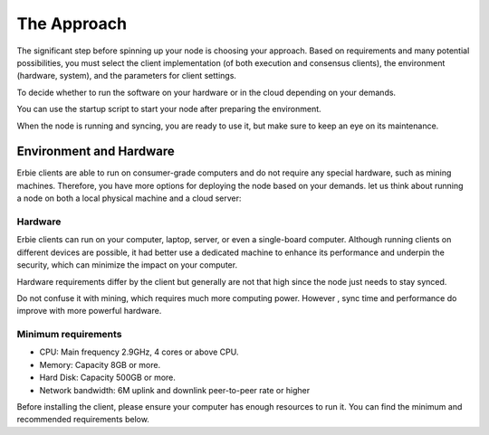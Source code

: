 The Approach
*******************

The significant step before spinning up your node is choosing your approach. Based on requirements and many potential possibilities,
you must select the client implementation (of both execution and consensus clients), the environment (hardware, system), and the
parameters for client settings.

To decide whether to run the software on your hardware or in the cloud depending on your demands.

You can use the startup script to start your node after preparing the environment.

When the node is running and syncing, you are ready to use it, but make sure to keep an eye on its maintenance.

Environment and Hardware
==========================

Erbie clients are able to run on consumer-grade computers and do not require any special hardware, such as mining machines.
Therefore, you have more options for deploying the node based on your demands. let us think about running a node on both a local
physical machine and a cloud server:

Hardware
------------

Erbie clients can run on your computer, laptop, server, or even a single-board computer. Although running clients on
different devices are possible, it had better use a dedicated machine to enhance its performance and underpin the security,
which can minimize the impact on your computer.

Hardware requirements differ by the client but generally are not that high since the node just needs to stay synced.

Do not confuse it with mining, which requires much more computing power. However , sync time and performance do improve with more
powerful hardware.

Minimum requirements
------------------------
-  CPU: Main frequency 2.9GHz, 4 cores or above CPU.
-  Memory: Capacity 8GB or more.
-  Hard Disk: Capacity 500GB or more.
-  Network bandwidth: 6M uplink and downlink peer-to-peer rate or higher

Before installing the client, please ensure your computer has enough resources to run it. You can find the minimum and recommended requirements below.

